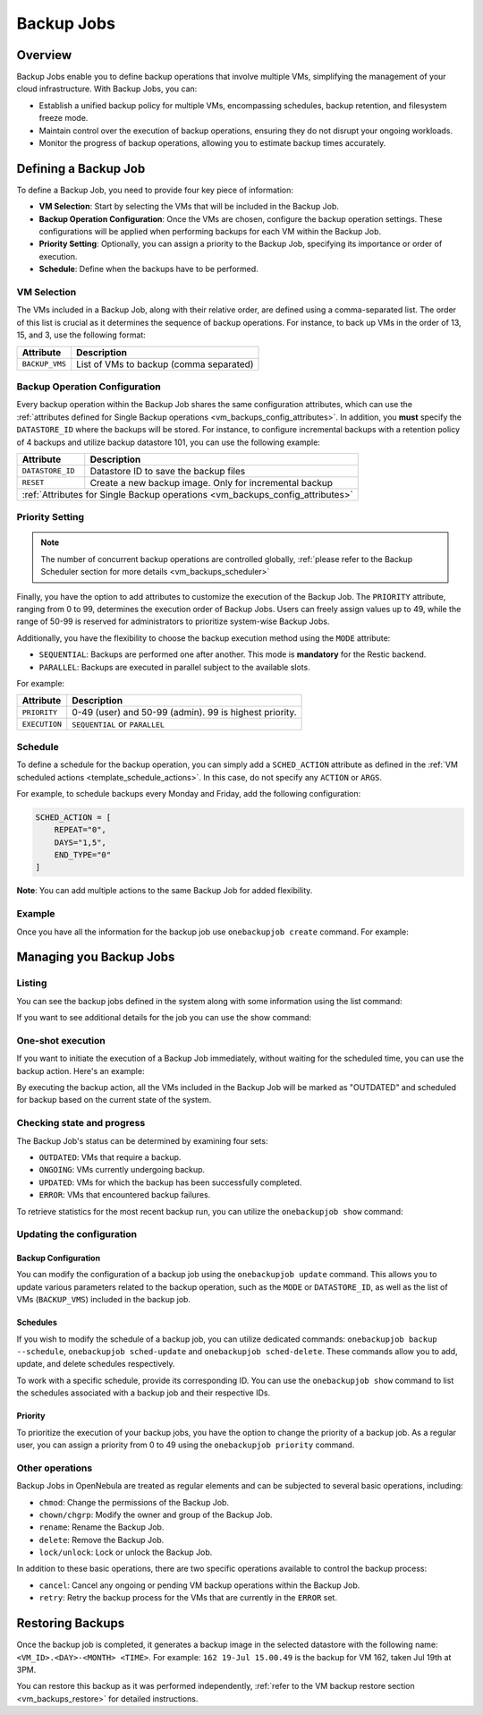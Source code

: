 .. _vm_backup_jobs:

================================================================================
Backup Jobs
================================================================================

Overview
================================================================================

Backup Jobs enable you to define backup operations that involve multiple VMs, simplifying the management of your cloud infrastructure. With Backup Jobs, you can:

- Establish a unified backup policy for multiple VMs, encompassing schedules, backup retention, and filesystem freeze mode.
- Maintain control over the execution of backup operations, ensuring they do not disrupt your ongoing workloads.
- Monitor the progress of backup operations, allowing you to estimate backup times accurately.

Defining a Backup Job
================================================================================

To define a Backup Job, you need to provide four key piece of information:

- **VM Selection**: Start by selecting the VMs that will be included in the Backup Job.
- **Backup Operation Configuration**: Once the VMs are chosen, configure the backup operation settings. These configurations will be applied when performing backups for each VM within the Backup Job.
- **Priority Setting**: Optionally, you can assign a priority to the Backup Job, specifying its importance or order of execution.
- **Schedule**: Define when the backups have to be performed.

VM Selection
--------------------------------------------------------------------------------

The VMs included in a Backup Job, along with their relative order, are defined using a comma-separated list. The order of this list is crucial as it determines the sequence of backup operations. For instance, to back up VMs in the order of 13, 15, and 3, use the following format:

.. prompt:: bash $ auto

    BACKUP_VMS = "13,15,3"

+----------------+-------------------------------------------------------------+
| Attribute      | Description                                                 |
+================+=============================================================+
| ``BACKUP_VMS`` | List of VMs to backup (comma separated)                     |
+----------------+-------------------------------------------------------------+

Backup Operation Configuration
--------------------------------------------------------------------------------

Every backup operation within the Backup Job shares the same configuration attributes, which can use the :ref:`attributes defined for Single Backup operations <vm_backups_config_attributes>`. In addition, you **must** specify the ``DATASTORE_ID`` where the backups will be stored. For instance, to configure incremental backups with a retention policy of 4 backups and utilize backup datastore 101, you can use the following example:

.. prompt:: bash $ auto

      DATASTORE_ID = 101
      FS_FREEZE = "NONE"
      KEEP_LAST = "4"
      MODE = "INCREMENT"
      INCREMENT_MODE = "SNAPSHOT"

+------------------+-----------------------------------------------------------+
| Attribute        | Description                                               |
+==================+===========================================================+
| ``DATASTORE_ID`` | Datastore ID to save the backup files                     |
+------------------+-----------------------------------------------------------+
| ``RESET``        | Create a new backup image. Only for incremental backup    |
+------------------+-----------------------------------------------------------+
| :ref:`Attributes for Single Backup operations <vm_backups_config_attributes>`|
+------------------+-----------------------------------------------------------+

Priority Setting
--------------------------------------------------------------------------------

.. note:: The number of concurrent backup operations are controlled globally, :ref:`please refer to the Backup Scheduler section for more details <vm_backups_scheduler>`

Finally, you have the option to add attributes to customize the execution of the Backup Job. The ``PRIORITY`` attribute, ranging from 0 to 99, determines the execution order of Backup Jobs. Users can freely assign values up to 49, while the range of 50-99 is reserved for administrators to prioritize system-wise Backup Jobs.

Additionally, you have the flexibility to choose the backup execution method using the ``MODE`` attribute:

- ``SEQUENTIAL``: Backups are performed one after another. This mode is **mandatory** for the Restic backend.
- ``PARALLEL``: Backups are executed in parallel subject to the available slots.

For example:

.. prompt:: bash $ auto

      #Higher values means higher priority
      PRIORITY = 7
      EXECUTION = "SEQUENTIAL"

+------------------+-----------------------------------------------------------+
| Attribute        | Description                                               |
+==================+===========================================================+
| ``PRIORITY``     | 0-49 (user) and 50-99 (admin). 99 is highest priority.    |
+------------------+-----------------------------------------------------------+
| ``EXECUTION``    | ``SEQUENTIAL`` or ``PARALLEL``                            |
+------------------+-----------------------------------------------------------+

Schedule
--------------------------------------------------------------------------------
To define a schedule for the backup operation, you can simply add a ``SCHED_ACTION`` attribute as defined in the :ref:`VM scheduled actions <template_schedule_actions>`. In this case, do not specify any ``ACTION`` or ``ARGS``.

For example, to schedule backups every Monday and Friday, add the following configuration:

.. code-block:: bash

    SCHED_ACTION = [
        REPEAT="0",
        DAYS="1,5",
        END_TYPE="0"
    ]

**Note**: You can add multiple actions to the same Backup Job for added flexibility.

Example
--------------------------------------------------------------------------------

Once you have all the information for the backup job use ``onebackupjob create`` command. For example:

.. prompt:: bash $ auto

   $ cat my_backupjob.txt

    NAME = "My backup job"

    BACKUP_VMS   = "13,15,3"
    DATASTORE_ID = 101

    FS_FREEZE = "NONE"
    KEEP_LAST = "4"
    MODE      = "INCREMENT"

    PRIORITY  = 7
    EXECUTION = "SEQUENTIAL"

    SCHED_ACTION = [
        REPEAT="0",
        DAYS="1,5",
        END_TYPE="0",
        TIME="1695478500"
    ]

    SCHED_ACTION = [
        REPEAT="3",
        DAYS="1",
        END_TYPE="0",
        TIME="1695478500"
    ]

    $ onebackupjob create b1.txt
    ID: 1

Managing you Backup Jobs
================================================================================

Listing
--------------------------------------------------------------------------------

You can see the backup jobs defined in the system along with some information using the list command:

.. prompt:: bash $ auto

   $ onebackupjob list
   ID USER     GROUP    PRIO NAME                         LAST                         VMS
    2 oneadmin oneadmin 50   Private Services             -                            158,159,162
    1 oneadmin oneadmin 50   Production A                 -                            160,157,156,161

If you want to see additional details for the job you can use the show command:

.. prompt:: bash $ auto

   $ onebackupjob show 2
   BACKUP JOB 2 INFORMATION
   ID             : 2
   NAME           : Private Services
   USER           : oneadmin
   GROUP          : oneadmin
   LOCK           : None
   PERMISSIONS
   OWNER          : um-
   GROUP          : ---
   OTHER          : ---

   LAST BACKUP JOB EXECUTION INFORMATION
   TIME           : -
   DURATION       :   0d 00h00m00s

   VIRTUAL MACHINE BACKUP STATUS
   UPDATED        :
   OUTDATED       :
   ONGOING        :
   ERROR          :

   SCHEDULED ACTIONS
      ID ACTION  ARGS   SCHEDULED     REPEAT   END STATUS
       3 backup     - 07/19 15:00 Weekly 1,5  None Next in 55.36 minutes

   TEMPLATE CONTENTS
   BACKUP_VMS="158,159,162"
   BACKUP_VOLATILE="NO"
   DATASTORE_ID="108"
   EXECUTION="SEQUENTIAL"
   FS_FREEZE="NONE"
   KEEP_LAST="3"
   MODE="FULL"

One-shot execution
--------------------------------------------------------------------------------

If you want to initiate the execution of a Backup Job immediately, without waiting for the scheduled time, you can use the backup action. Here's an example:

.. prompt:: bash $ auto

   $ onebackupjob backup 2

By executing the backup action, all the VMs included in the Backup Job will be marked as "OUTDATED" and scheduled for backup based on the current state of the system.

Checking state and progress
--------------------------------------------------------------------------------

The Backup Job's status can be determined by examining four sets:


* ``OUTDATED``: VMs that require a backup.
* ``ONGOING``: VMs currently undergoing backup.
* ``UPDATED``: VMs for which the backup has been successfully completed.
* ``ERROR``:  VMs that encountered backup failures.

To retrieve statistics for the most recent backup run, you can utilize the ``onebackupjob show`` command:

.. prompt:: bash $ auto

   $ onebackupjob show 2
   ...
   LAST BACKUP JOB EXECUTION INFORMATION
   TIME           : 07/19 14:09:59
   DURATION       :   0d 00h00m19s
   ...

Updating the configuration
--------------------------------------------------------------------------------

Backup Configuration
++++++++++++++++++++++++++++++++++++++++++++++++++++++++++++++++++++++++++++++++

You can modify the configuration of a backup job using the ``onebackupjob update`` command. This allows you to update various parameters related to the backup operation, such as the ``MODE`` or ``DATASTORE_ID``, as well as the list of VMs (``BACKUP_VMS``) included in the backup job.

Schedules
++++++++++++++++++++++++++++++++++++++++++++++++++++++++++++++++++++++++++++++++

If you wish to modify the schedule of a backup job, you can utilize dedicated commands: ``onebackupjob backup --schedule``, ``onebackupjob sched-update`` and ``onebackupjob sched-delete``. These commands allow you to add, update, and delete schedules respectively.

To work with a specific schedule, provide its corresponding ID. You can use the ``onebackupjob show`` command to list the schedules associated with a backup job and their respective IDs.

Priority
++++++++++++++++++++++++++++++++++++++++++++++++++++++++++++++++++++++++++++++++

To prioritize the execution of your backup jobs, you have the option to change the priority of a backup job. As a regular user, you can assign a priority from 0 to 49 using the ``onebackupjob priority`` command.

Other operations
--------------------------------------------------------------------------------
Backup Jobs in OpenNebula are treated as regular elements and can be subjected to several basic operations, including:

* ``chmod``: Change the permissions of the Backup Job.
* ``chown/chgrp``: Modify the owner and group of the Backup Job.
* ``rename``: Rename the Backup Job.
* ``delete``: Remove the Backup Job.
* ``lock/unlock``: Lock or unlock the Backup Job.

In addition to these basic operations, there are two specific operations available to control the backup process:

* ``cancel``: Cancel any ongoing or pending VM backup operations within the Backup Job.
* ``retry``: Retry the backup process for the VMs that are currently in the ``ERROR`` set.

Restoring Backups
================================================================================

Once the backup job is completed, it generates a backup image in the selected datastore with the following name: ``<VM_ID>.<DAY>-<MONTH> <TIME>``. For example: ``162 19-Jul 15.00.49`` is the backup for VM 162, taken Jul 19th at 3PM.

You can restore this backup as it was performed independently, :ref:`refer to the VM backup restore section <vm_backups_restore>` for detailed instructions.

